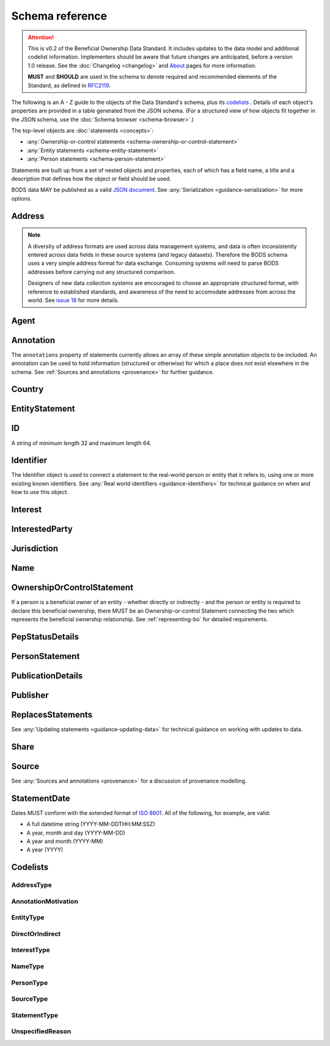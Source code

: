 .. _schema-reference:

Schema reference
================

.. attention:: 
    
    This is v0.2 of the Beneficial Ownership Data Standard. It includes updates to the data model and additional codelist information. Implementers should be aware that future changes are anticipated, before a version 1.0 release. See the :doc:`Changelog <changelog>` and `About <../about>`_ pages for more information.

    **MUST** and **SHOULD** are used in the schema to denote required and recommended elements of the Standard, as defined in `RFC2119 <https://tools.ietf.org/html/rfc2119>`_.


The following is an A - Z guide to the objects of the Data Standard's schema, plus its `codelists`_ . Details of each object's properties are provided in a table generated from the JSON schema. (For a structured view of how objects fit together in the JSON schema, use the :doc:`Schema browser <schema-browser>`.)

The top-level objects are :doc:`statements <concepts>`:

- :any:`Ownership-or-control statements <schema-ownership-or-control-statement>`
- :any:`Entity statements <schema-entity-statement>`
- :any:`Person statements <schema-person-statement>`

Statements are built up from a set of nested objects and properties, each of which has a field name, a title and a description that defines how the object or field should be used.

BODS data MAY be published as a valid `JSON document <https://tools.ietf.org/html/rfc8259>`_. See :any:`Serialization <guidance-serialization>` for more options.


.. _schema-address:

Address
-------

.. json-value:: ../_build_schema/components.json
   :pointer: /definitions/Address/description

.. jsonschema:: ../_build_schema/components.json
   :pointer: /definitions/Address
   :externallinks: {"type":{"url":"#addresstype","text":"Codelists"}}
   :allowexternalrefs:


.. note::

    A diversity of address formats are used across data management systems, and data is often inconsistently entered across data fields in these source systems (and legacy datasets). Therefore the BODS schema uses a very simple address format for data exchange. Consuming systems will need to parse BODS addresses before carrying out any structured comparison.

    Designers of new data collection systems are encouraged to choose an appropriate structured format, with reference to established standards, and awareness of the need to accomodate addresses from across the world. See `issue 18 <https://github.com/openownership/data-standard/issues/18>`_ for more details.

.. _schema-agent:

Agent
-----

.. json-value:: ../_build_schema/components.json
   :pointer: /definitions/Agent/description

.. jsonschema:: ../_build_schema/components.json
   :pointer: /definitions/Agent
   :collapse:
   :allowexternalrefs:

.. _schema-annotation:

Annotation
----------

The ``annotations`` property of statements currently allows an array of these simple annotation objects to be included. An annotation can be used to hold information (structured or otherwise) for which a place does not exist elsewhere in the schema. See :ref:`Sources and annotations <provenance>` for further guidance.

.. jsonschema:: ../_build_schema/components.json
   :pointer: /definitions/Annotation
   :externallinks: {"motivation":{"url":"#annotationmotivation","text":"Codelists"}}
   :allowexternalrefs:

.. _schema-country:

Country
-------

.. json-value:: ../_build_schema/components.json
   :pointer: /definitions/Country/description

.. jsonschema:: ../_build_schema/components.json
   :pointer: /definitions/Country
   :allowexternalrefs:


.. _schema-entity-statement:

EntityStatement
---------------

.. json-value:: ../_build_schema/entity-statement.json
   :pointer: /description

.. jsonschema:: ../_build_schema/entity-statement.json
   :collapse: identifiers,addresses,source,incorporatedInJurisdiction,annotations,publicationDetails
   :externallinks: {"entityType":{"url":"#entitytype","text":"Codelists"}, "unspecifiedEntityDetails/reason":{"url":"#unspecifiedreason","text":"Codelists"}}
   :allowexternalrefs:

.. _schema-id:

ID
--

A string of minimum length 32 and maximum length 64.

.. json-value:: ../_build_schema/components.json
   :pointer: /definitions/ID/description

.. _schema-identifier:

Identifier
----------

The Identifier object is used to connect a statement to the real-world person or entity that it refers to, using one or more existing known identifiers. See :any:`Real world identifiers <guidance-identifiers>` for technical guidance on when and how to use this object.

.. json-value:: ../_build_schema/components.json
   :pointer: /definitions/Identifier/description

.. jsonschema:: ../_build_schema/components.json
   :pointer: /definitions/Identifier
   :allowexternalrefs:

.. _schema-interest:

Interest
--------

.. json-value:: ../_build_schema/components.json
   :pointer: /definitions/Interest/description

.. jsonschema:: ../_build_schema/components.json
   :pointer: /definitions/Interest
   :collapse: share,annotations
   :externallinks: {"share":{"url":"#share","text":"Share"}, "type":{"url":"#interesttype","text":"Codelists"}}
   :allowexternalrefs:

.. _schema-interested-party:

InterestedParty
---------------

.. json-value:: ../_build_schema/ownership-or-control-statement.json
   :pointer: /definitions/InterestedParty/description

.. jsonschema:: ../_build_schema/ownership-or-control-statement.json
   :pointer: /properties/interestedParty
   :collapse:
   :externallinks: {"unspecified/reason":{"url":"#unspecifiedreason","text":"Codelists"}}
   :allowexternalrefs:

.. _schema-jurisdiction:

Jurisdiction
------------

.. json-value:: ../_build_schema/components.json
   :pointer: /definitions/Jurisdiction/description

.. jsonschema:: ../_build_schema/components.json
   :pointer: /definitions/Jurisdiction
   :allowexternalrefs:

.. _schema-name:

Name
----

.. json-value:: ../_build_schema/components.json
   :pointer: /definitions/Name/description

.. jsonschema:: ../_build_schema/components.json
   :pointer: /definitions/Name
   :externallinks: {"type":{"url":"#nametype","text":"Codelists"}}
   :allowexternalrefs:

.. _schema-ownership-or-control-statement:

OwnershipOrControlStatement
---------------------------

If a person is a beneficial owner of an entity - whether directly or indirectly - and the person or entity is required to declare this beneficial ownership, there MUST be an Ownership-or-control Statement connecting the two which represents the beneficial ownership relationship. See :ref:`representing-bo` for detailed requirements.

.. json-value:: ../_build_schema/ownership-or-control-statement.json
   :pointer: /description


.. jsonschema:: ../_build_schema/ownership-or-control-statement.json
    :collapse: interests,source,annotations,interestedParty,publicationDetails
    :allowexternalrefs:

.. _schema-pep-status:

PepStatusDetails
----------------

.. json-value:: ../_build_schema/components.json
   :pointer: /definitions/PepStatusDetails/description

.. jsonschema:: ../_build_schema/components.json
   :pointer: /definitions/PepStatusDetails
   :collapse: jurisdiction,source
   :externallinks: {"source/type":{"url":"#sourcetype","text":"Codelists"}}
   :allowexternalrefs:

.. _schema-person-statement:

PersonStatement
---------------

.. json-value:: ../_build_schema/person-statement.json
   :pointer: /description

.. jsonschema:: ../_build_schema/person-statement.json
   :collapse: names,identifiers,source,placeOfResidence,placeOfBirth,addresses,nationalities,annotations,pepStatusDetails,publicationDetails,taxResidencies
   :externallinks: {"unspecifiedPersonDetails/reason":{"url":"#unspecifiedreason","text":"Codelists"}}
   :allowexternalrefs:


.. _schema-publicationdetails:

PublicationDetails
------------------

.. json-value:: ../_build_schema/components.json
   :pointer: /definitions/PublicationDetails/description

.. jsonschema:: ../_build_schema/components.json
   :pointer: /definitions/PublicationDetails
   :collapse: publisher
   :allowexternalrefs:

.. _schema-publisher:

Publisher
---------

.. json-value:: ../_build_schema/components.json
   :pointer: /definitions/Publisher/description

.. jsonschema:: ../_build_schema/components.json
   :pointer: /definitions/Publisher
   :allowexternalrefs:



.. _schema-replaces-statements:

ReplacesStatements
------------------

.. json-value:: ../_build_schema/components.json
   :pointer: /definitions/ReplacesStatements/description

See :any:`Updating statements <guidance-updating-data>` for technical guidance on working with updates to data.


.. _schema-share:

Share
-----

.. json-value:: ../_build_schema/components.json
   :pointer: /definitions/Interest/properties/share/description

.. jsonschema:: ../_build_schema/components.json
   :pointer: /definitions/Interest/properties/share
   :allowexternalrefs:


.. _schema-source:

Source
------

.. json-value:: ../_build_schema/components.json
   :pointer: /definitions/Source/description

.. jsonschema:: ../_build_schema/components.json
   :pointer: /definitions/Source
   :collapse: assertedBy
   :externallinks: {"type":{"url":"#sourcetype","text":"Codelists"}}
   :allowexternalrefs:


See :any:`Sources and annotations <provenance>` for a discussion of provenance modelling.

.. _schema-statement-date:

StatementDate
-------------

Dates MUST conform with the extended format of `ISO 8601 <https://en.wikipedia.org/wiki/ISO_8601>`_. All of the following, for example, are valid:

* A full datetime string (YYYY-MM-DDTHH:MM:SSZ)
* A year, month and day (YYYY-MM-DD)
* A year and month (YYYY-MM)
* A year (YYYY)


.. _schema-codelists:

Codelists
---------

AddressType
+++++++++++

.. csv-table::
   :header-rows: 1
   :class: codelist-table
   :file: ../_build_schema/codelists/addressType.csv


AnnotationMotivation
++++++++++++++++++++

.. csv-table::
   :header-rows: 1
   :class: codelist-table
   :file: ../_build_schema/codelists/annotationMotivation.csv


EntityType
++++++++++

.. csv-table::
   :header-rows: 1
   :class: codelist-table
   :file: ../_build_schema/codelists/entityType.csv


DirectOrIndirect
+++++++++++++

.. csv-table::
   :header-rows: 1
   :class: codelist-table
   :file: ../_build_schema/codelists/directOrIndirect.csv


InterestType
++++++++++++

.. csv-table::
   :header-rows: 1
   :class: codelist-table
   :file: ../_build_schema/codelists/interestType.csv


NameType
++++++++

.. csv-table::
   :header-rows: 1
   :class: codelist-table
   :file: ../_build_schema/codelists/nameType.csv


PersonType
++++++++++

.. csv-table::
   :header-rows: 1
   :class: codelist-table
   :file: ../_build_schema/codelists/personType.csv


SourceType
++++++++++

.. csv-table::
   :header-rows: 1
   :class: codelist-table
   :file: ../_build_schema/codelists/sourceType.csv


StatementType
+++++++++++++

.. csv-table::
   :header-rows: 1
   :class: codelist-table
   :file: ../_build_schema/codelists/statementType.csv


UnspecifiedReason
+++++++++++++++++

.. csv-table::
   :header-rows: 1
   :class: codelist-table
   :file: ../_build_schema/codelists/unspecifiedReason.csv


